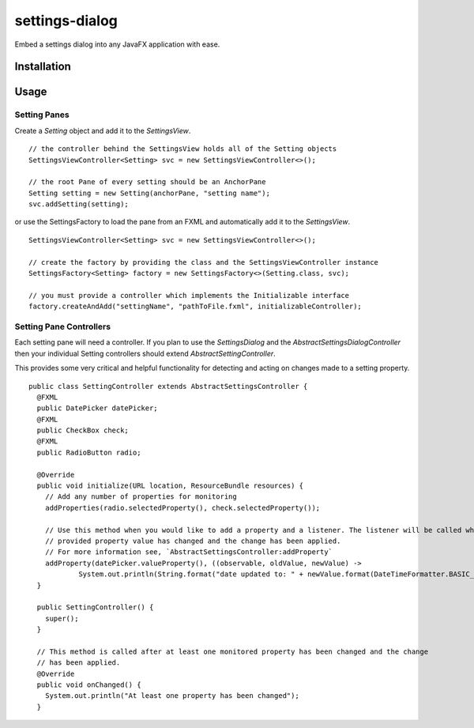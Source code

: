===============
settings-dialog
===============

Embed a settings dialog into any JavaFX application with ease.


Installation
------------


Usage
-----


Setting Panes
=============
Create a *Setting* object and add it to the *SettingsView*. ::

    // the controller behind the SettingsView holds all of the Setting objects
    SettingsViewController<Setting> svc = new SettingsViewController<>();

    // the root Pane of every setting should be an AnchorPane
    Setting setting = new Setting(anchorPane, "setting name");
    svc.addSetting(setting);

or use the SettingsFactory to load the pane from an FXML and automatically
add it to the *SettingsView*. ::


    SettingsViewController<Setting> svc = new SettingsViewController<>();

    // create the factory by providing the class and the SettingsViewController instance
    SettingsFactory<Setting> factory = new SettingsFactory<>(Setting.class, svc);

    // you must provide a controller which implements the Initializable interface
    factory.createAndAdd("settingName", "pathToFile.fxml", initializableController);



Setting Pane Controllers
========================
Each setting pane will need a controller. If you plan to use the *SettingsDialog* and the
*AbstractSettingsDialogController* then your individual Setting controllers should extend *AbstractSettingController*.

This provides some very critical and helpful functionality for detecting and acting on changes made to a setting
property. ::

    public class SettingController extends AbstractSettingsController {
      @FXML
      public DatePicker datePicker;
      @FXML
      public CheckBox check;
      @FXML
      public RadioButton radio;

      @Override
      public void initialize(URL location, ResourceBundle resources) {
        // Add any number of properties for monitoring
        addProperties(radio.selectedProperty(), check.selectedProperty());

        // Use this method when you would like to add a property and a listener. The listener will be called when the
        // provided property value has changed and the change has been applied.
        // For more information see, `AbstractSettingsController:addProperty`
        addProperty(datePicker.valueProperty(), ((observable, oldValue, newValue) ->
                System.out.println(String.format("date updated to: " + newValue.format(DateTimeFormatter.BASIC_ISO_DATE)))));
      }

      public SettingController() {
        super();
      }

      // This method is called after at least one monitored property has been changed and the change
      // has been applied.
      @Override
      public void onChanged() {
        System.out.println("At least one property has been changed");
      }


